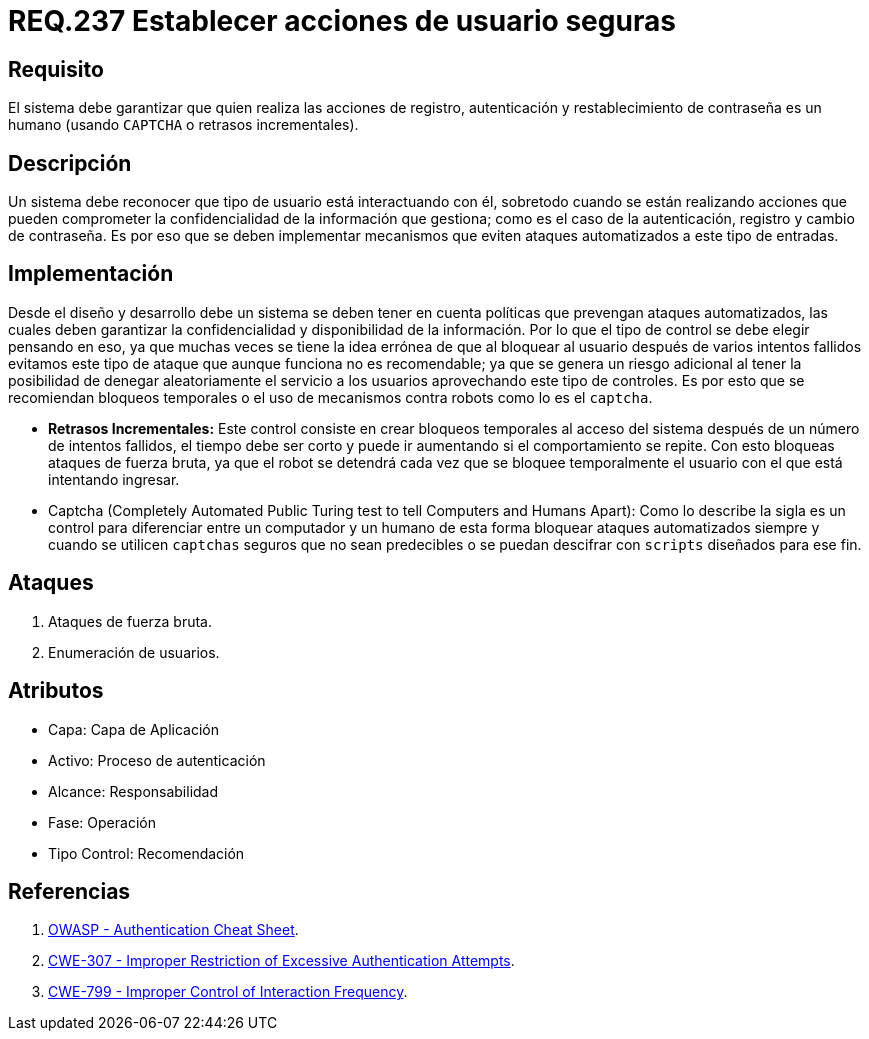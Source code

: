 :slug: rules/237/
:category: rules
:description: En el presente documento se detallan los requerimientos de seguridad relacionados a la gestión segura de autenticación de usuarios. Por lo tanto, el sistema debe garantizar que todas las acciones de usuario sean ejecutadas por un humano y no por robots que ejecutan tareas automatizadas.
:keywords: Autenticación, Tiempo, Seguridad, Segundos, Usuarios, Límite.
:rules: yes

= REQ.237 Establecer acciones de usuario seguras

== Requisito

El sistema debe garantizar
que quien realiza las acciones de registro, autenticación
y restablecimiento de contraseña es un humano
(usando `CAPTCHA` o retrasos incrementales).

== Descripción

Un sistema debe reconocer que tipo de usuario está interactuando con él,
sobretodo cuando se están realizando acciones
que pueden comprometer la confidencialidad de la información que gestiona;
como es el caso de la autenticación, registro y cambio de contraseña.
Es por eso que se deben implementar mecanismos
que eviten ataques automatizados a este tipo de entradas.

== Implementación

Desde el diseño y desarrollo debe un sistema
se deben tener en cuenta políticas que prevengan ataques automatizados,
las cuales deben garantizar la confidencialidad
y disponibilidad de la información.
Por lo que el tipo de control se debe elegir pensando en eso,
ya que muchas veces se tiene la idea errónea
de que al bloquear al usuario después de varios intentos fallidos
evitamos este tipo de ataque que aunque funciona no es recomendable;
ya que se genera un riesgo adicional al tener la posibilidad
de denegar aleatoriamente el servicio a los usuarios
aprovechando este tipo de controles.
Es por esto que se recomiendan bloqueos temporales
o el uso de mecanismos contra robots como lo es el `captcha`.

* *Retrasos Incrementales:*
Este control consiste en crear bloqueos temporales al acceso del sistema
después de un número de intentos fallidos,
el tiempo debe ser corto y puede ir aumentando si el comportamiento se repite.
Con esto bloqueas ataques de fuerza bruta,
ya que el robot se detendrá
cada vez que se bloquee temporalmente el usuario
con el que está intentando ingresar.

* Captcha (Completely Automated Public Turing test
to tell Computers and Humans Apart):
Como lo describe la sigla es un control
para diferenciar entre un computador y un humano
de esta forma bloquear ataques automatizados
siempre y cuando se utilicen `captchas` seguros
que no sean predecibles o se puedan descifrar
con `scripts` diseñados para ese fin.

== Ataques

. Ataques de fuerza bruta.

. Enumeración de usuarios.

== Atributos

* Capa: Capa de Aplicación
* ​Activo: Proceso de autenticación
* ​Alcance: Responsabilidad
* ​Fase: Operación
* ​Tipo Control: Recomendación

== Referencias

. [[r1]] link:https://www.owasp.org/index.php/Authentication_Cheat_Sheet#Prevent_Brute-Force_Attacks[OWASP - Authentication Cheat Sheet].
. [[r2]] link:https://cwe.mitre.org/data/definitions/307.html[CWE-307 - Improper Restriction of Excessive Authentication Attempts].
. [[r3]] link:https://cwe.mitre.org/data/definitions/799.html[CWE-799 - Improper Control of Interaction Frequency].
